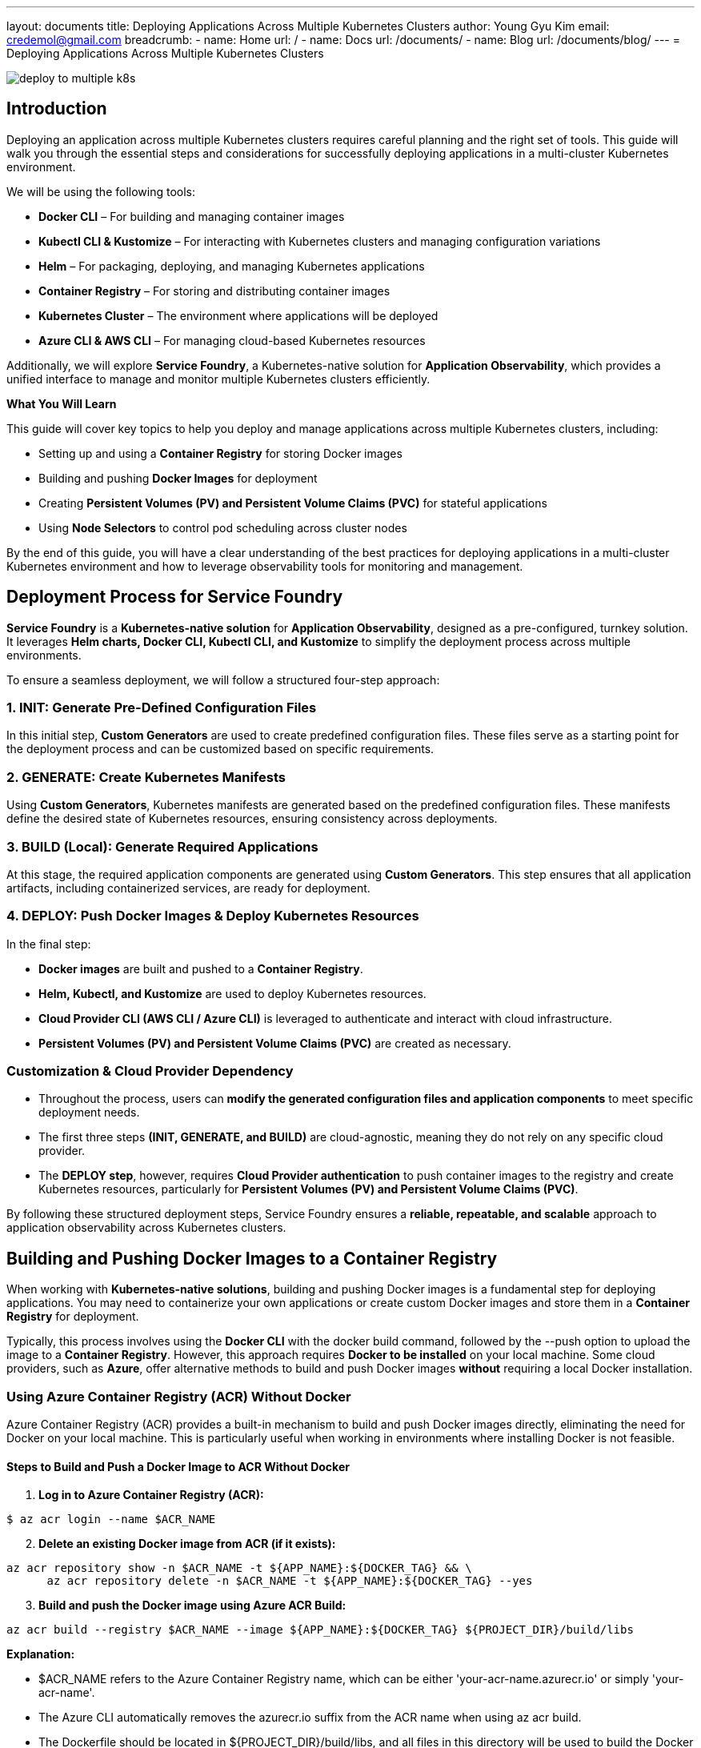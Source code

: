 ---
layout: documents
title: Deploying Applications Across Multiple Kubernetes Clusters
author: Young Gyu Kim
email: credemol@gmail.com
breadcrumb:
  - name: Home
    url: /
  - name: Docs
    url: /documents/
  - name: Blog
    url: /documents/blog/
---
// docs/service-foundry/04-deploy-app-to-multiple-k8s-cluster/index.adoc
= Deploying Applications Across Multiple Kubernetes Clusters

:imagesdir: ./images
[.img-wide]
image::deploy-to-multiple-k8s.png[]
== Introduction

Deploying an application across multiple Kubernetes clusters requires careful planning and the right set of tools. This guide will walk you through the essential steps and considerations for successfully deploying applications in a multi-cluster Kubernetes environment.

We will be using the following tools:

 * **Docker CLI** – For building and managing container images
 * **Kubectl CLI & Kustomize** – For interacting with Kubernetes clusters and managing configuration variations
 * **Helm** – For packaging, deploying, and managing Kubernetes applications
 * **Container Registry** – For storing and distributing container images
 * **Kubernetes Cluster** – The environment where applications will be deployed
 * **Azure CLI & AWS CLI** – For managing cloud-based Kubernetes resources

Additionally, we will explore **Service Foundry**, a Kubernetes-native solution for **Application Observability**, which provides a unified interface to manage and monitor multiple Kubernetes clusters efficiently.

**What You Will Learn**

This guide will cover key topics to help you deploy and manage applications across multiple Kubernetes clusters, including:

 * Setting up and using a **Container Registry** for storing Docker images
 * Building and pushing **Docker Images** for deployment
 * Creating **Persistent Volumes (PV) and Persistent Volume Claims (PVC)** for stateful applications
 * Using **Node Selectors** to control pod scheduling across cluster nodes

By the end of this guide, you will have a clear understanding of the best practices for deploying applications in a multi-cluster Kubernetes environment and how to leverage observability tools for monitoring and management.


== Deployment Process for Service Foundry

**Service Foundry** is a **Kubernetes-native solution** for **Application Observability**, designed as a pre-configured, turnkey solution. It leverages **Helm charts, Docker CLI, Kubectl CLI, and Kustomize** to simplify the deployment process across multiple environments.

To ensure a seamless deployment, we will follow a structured four-step approach:

=== 1. INIT: Generate Pre-Defined Configuration Files

In this initial step, **Custom Generators** are used to create predefined configuration files. These files serve as a starting point for the deployment process and can be customized based on specific requirements.

=== 2. GENERATE: Create Kubernetes Manifests

Using **Custom Generators**, Kubernetes manifests are generated based on the predefined configuration files. These manifests define the desired state of Kubernetes resources, ensuring consistency across deployments.

=== 3. BUILD (Local): Generate Required Applications

At this stage, the required application components are generated using **Custom Generators**. This step ensures that all application artifacts, including containerized services, are ready for deployment.

=== 4. DEPLOY: Push Docker Images & Deploy Kubernetes Resources

In the final step:

 * **Docker images** are built and pushed to a **Container Registry**.
 * **Helm, Kubectl, and Kustomize** are used to deploy Kubernetes resources.
 * **Cloud Provider CLI (AWS CLI / Azure CLI)** is leveraged to authenticate and interact with cloud infrastructure.
 * **Persistent Volumes (PV) and Persistent Volume Claims (PVC)** are created as necessary.

=== Customization & Cloud Provider Dependency

 * Throughout the process, users can **modify the generated configuration files and application components** to meet specific deployment needs.
 * The first three steps **(INIT, GENERATE, and BUILD)** are cloud-agnostic, meaning they do not rely on any specific cloud provider.
 * The **DEPLOY step**, however, requires **Cloud Provider authentication** to push container images to the registry and create Kubernetes resources, particularly for **Persistent Volumes (PV) and Persistent Volume Claims (PVC)**.

By following these structured deployment steps, Service Foundry ensures a **reliable, repeatable, and scalable** approach to application observability across Kubernetes clusters.


== Building and Pushing Docker Images to a Container Registry
When working with **Kubernetes-native solutions**, building and pushing Docker images is a fundamental step for deploying applications. You may need to containerize your own applications or create custom Docker images and store them in a **Container Registry** for deployment.

Typically, this process involves using the **Docker CLI** with the docker build command, followed by the --push option to upload the image to a **Container Registry**. However, this approach requires **Docker to be installed** on your local machine. Some cloud providers, such as **Azure**, offer alternative methods to build and push Docker images **without** requiring a local Docker installation.

=== Using Azure Container Registry (ACR) Without Docker

Azure Container Registry (ACR) provides a built-in mechanism to build and push Docker images directly, eliminating the need for Docker on your local machine. This is particularly useful when working in environments where installing Docker is not feasible.

==== Steps to Build and Push a Docker Image to ACR Without Docker

. **Log in to Azure Container Registry (ACR):**

[source,sh]
----
$ az acr login --name $ACR_NAME
----

[start=2]
. **Delete an existing Docker image from ACR (if it exists):**

[source,sh]
----
az acr repository show -n $ACR_NAME -t ${APP_NAME}:${DOCKER_TAG} && \
      az acr repository delete -n $ACR_NAME -t ${APP_NAME}:${DOCKER_TAG} --yes
----

[start=3]
. **Build and push the Docker image using Azure ACR Build:**

[source,sh]
----
az acr build --registry $ACR_NAME --image ${APP_NAME}:${DOCKER_TAG} ${PROJECT_DIR}/build/libs
----

**Explanation:**

 * $ACR_NAME refers to the Azure Container Registry name, which can be either 'your-acr-name.azurecr.io' or simply 'your-acr-name'.
 * The Azure CLI automatically removes the azurecr.io suffix from the ACR name when using az acr build.
 * The Dockerfile should be located in ${PROJECT_DIR}/build/libs, and all files in this directory will be used to build the Docker image.
 * The image is built and pushed directly to ACR without requiring a local Docker installation.



=== Using AWS Elastic Container Registry (ECR)

Unlike **Azure ACR, AWS Elastic Container Registry (ECR)** does not provide a direct way to build and push Docker images without a local Docker installation. However, there are alternative solutions:

 * **AWS CodeBuild** – A managed CI/CD service that can build Docker images and push them to ECR.
 * **Third-Party Tools** – Solutions like BuildKit, Kaniko, Buildah, and Podman can be used to build images without requiring a local Docker daemon.

In this guide, however, we will use **Docker** to build and push images to AWS ECR.

==== Steps to Build and Push a Docker Image to AWS ECR

. **Log in to AWS Elastic Container Registry (ECR):**

[source,sh]
----
$ aws ecr get-login-password --region $AWS_REGION | docker login --username AWS --password-stdin $ECR_NAME
----

[start=2]
. **Delete an existing Docker image from ECR (if it exists):**

[source,sh]
----
$ aws ecr describe-images --repository-name $APP_NAME --image-ids imageTag=$DOCKER_TAG --region $AWS_REGION &> null && \
    aws ecr batch-delete-image --repository-name $APP_NAME --image-ids imageTag=$DOCKER_TAG --region $AWS_REGION
----

[start=3]
. **Create an ECR repository (if it does not exist):**

[source,sh]
----
$ aws ecr describe-repositories --repository-names ${APP_NAME} --region $AWS_REGION &> /dev/null || \
    aws ecr create-repository --repository-name ${APP_NAME} --region $AWS_REGION
----

[start=4]
. **Build and push the Docker image to AWS ECR:**

[source,sh]
----
$ docker buildx build --platform linux/amd64 -t $ECR_NAME/$APP_NAME:$DOCKER_TAG ${PROJECT_DIR}/build/libs --push
----

**Explanation:**

 * $ECR_NAME refers to the AWS ECR repository name, which follows the format:

----
$AWS_ACCOUNT_ID.dkr.ecr.$AWS_REGION.amazonaws.com
----

 * Since **MacBooks with Apple Silicon (ARM-based)** require cross-compilation for **AMD64-based platforms**, we use **Docker Buildx** with the --platform linux/amd64 option.
 * The --push option ensures the built image is immediately pushed to AWS ECR after the build process.

==== Key Differences Between Azure ACR and AWS ECR for Docker Image Builds

* **Can build Docker images without Docker installed?**
  - Azure ACR: es (using az acr build)
  - AWS ECR: no (requires Docker or third-party tools)
* **Native CLI command for building images?**
  - Azure ACR: az acr build
  - AWS ECR: Requires **AWS CodeBuild** or third-party tools
* **Easy of use**
  - Azure ACR: Simple, built-in support
  - AWS ECR: More complex, requires additional setup
* **Alternative solutions**
  - Azure ACR: Not required(fully supported in ACR)
  - AWS ECR: CodeBuild, BuildKit, Kaniko, Podman

== Creating Persistent Volumes (PV) and Persistent Volume Claims (PVC) in Kubernetes

When deploying an application across multiple **Kubernetes clusters**, managing **Persistent Volumes (PVs) and Persistent Volume Claims (PVCs)** is critical for **stateful applications** that require **data persistence**.

Each cloud provider offers different **storage solutions** for managing persistent storage:

 * **Azure Kubernetes Service (AKS)**: Azure Disks, Azure Fileshares, Azure Blob Storage
 * **Amazon Elastic Kubernetes Service (EKS)**: Amazon Elastic Block Store (EBS), Amazon Elastic File System (EFS)

Understanding these storage options and their **limitations** is essential for designing a **multi-cloud Kubernetes architecture**.



=== Persistent Volumes in Azure Kubernetes Service (AKS)

==== Available Storage Classes in AKS

Azure Kubernetes Service (**AKS**) provides various **Storage Classes** to create Persistent Volumes using Azure storage services. To list the available **Storage Classes**, run:

[source,sh]
----
$ kubectl get storageclass | awk '{print $1}'
----

**Example Output:**
[source,sh]
----
NAME
azureblob-fuse-premium
azureblob-fuse-standard
azureblob-nfs-premium
azureblob-nfs-standard
azurefile
azurefile-csi
azurefile-csi-premium
azurefile-premium
default
managed
managed-csi
managed-csi-premium
managed-premium
----

Each **Storage Class** corresponds to different **storage backends** with varying performance and capabilities.

==== Default Storage Class in AKS

 * The **default Storage Class** in AKS is managed, which provisions Azure Disks for persistent storage.
 * Small instance types can attach **up to 4 Azure Disks**, while larger instance types support more disks, but still have limits.
 * When deploying applications using **Helm**, the **default Storage Class** is automatically used unless explicitly specified.

To list **Persistent Volumes** using the **default Storage Class**, run:

[source,shell]
----
$ kubectl get pv | awk '/default/ && /o11y/' | awk '{print $1 "\t" $2 "\t" $7 "\t" $6}'
----

**Sample Output:**

----
pvc-12b2c366-084e-476a-a6a7-6bcd78546e6c	8Gi	default	o11y/opensearch-cluster-master-opensearch-cluster-master-0
pvc-3797a6f9-8d54-4e81-ada7-509ec43fa191	8Gi	default	o11y/data-cassandra-2
pvc-44ee032f-3bf6-4bc0-b46a-b1d7613e2eff	10Gi	default	o11y/grafana
pvc-5b0a59e0-36a5-409d-bccb-007e26e17fa7	8Gi	default	o11y/data-cassandra-0
pvc-6672c422-ebb2-47c3-885a-8169ea37ee1a	8Gi	default	o11y/data-cassandra-1
pvc-82d15850-3db2-4886-b4ac-324afe5b1eb0	8Gi	default	o11y/opensearch-cluster-master-opensearch-cluster-master-2
pvc-9d989c72-1803-49e9-856c-ee3aca72ed4f	8Gi	default	o11y/opensearch-cluster-master-opensearch-cluster-master-1
----

Here is an example of how to create a Persistent Volume and Persistent Volume Claim using the default Storage Class in AKS. They can be found in the Azure Portal under the Resource Group of the AKS cluster as Azure Disks.

.PVC using default StorageClass in AKS
[.img-wide]
image::aks-default-pvc.png[]

These Persistent Volumes are created by Helm charts during the installation of the Service Foundry for Observability.

==== Using Azure Disks in AKS

Azure Disks are the most common way to create Persistent Volumes in AKS, but they come with limitations:

 * **ReadWriteOnce (RWO)** mode allows only one pod per node to access the volume.
 * **Disk attachment limits** depend on the AKS node instance type.

===== Creating a Persistent Volume Using Azure Disks


**Persistent Volume (PV) Definition (pv.yaml)**

[source,yaml]
----
      apiVersion: v1
kind: PersistentVolume
metadata:
  name: pv-data-postgresql-0
  annotations:
    pv.kubernetes.io/provisioned-by: disk.csi.azure.com
spec:
  capacity:
    storage: 100Gi
  accessModes:
    - ReadWriteOnce
  persistentVolumeReclaimPolicy: Retain
  storageClassName: managed-csi
  csi:
    driver: disk.csi.azure.com
    volumeHandle: your-disk-id
    volumeAttributes:
      fsType: ext4
----

 * **ReadWriteOnce (RWO)** restricts the volume to a single pod.
 * Use **managed-csi-premium** Storage Class for higher IOPS.
 * **Volume Handle (your-disk-id)** is required and can be retrieved using Azure CLI:

.get azure disk id
[source,shell]
----
$ DISK_ID=$(az disk show --resource-group $RG --name $DISK_NAME --query id -o tsv)

$ echo $DISK_ID
----

Here is an example of how to create a Persistent Volume Claim using Azure Disks.

**Persistent Volume Claim (PVC) Definition (pvc.yaml)**

[source,yaml]
----
apiVersion: v1
kind: PersistentVolumeClaim
metadata:
  name: data-postgresql-0
  namespace: o11y
spec:
  accessModes:
    - ReadWriteOnce
  resources:
    requests:
      storage: 100Gi
  volumeName: pv-data-postgresql-0
  storageClassName: managed-csi
----

Apply the configurations:

[source,sh]
----
kubectl apply -f pv.yaml -f pvc.yaml
----

==== Using Azure Fileshares in AKS

Azure Fileshares allow **ReadWriteMany (RWX)** Persistent Volumes, enabling multiple pods to access the same storage.

===== Creating a Persistent Volume Using Azure Fileshares

**Secret for Azure Storage Account (storage-secret.yaml)**

[source,yaml]
----
apiVersion: v1
kind: Secret
metadata:
  name: my-storage-account-secret
  namespace: my-namespace
type: Opaque
data:
  azurestorageaccountname: base64encoded-storage-account-name # <1>
  azurestorageaccountkey: base64encoded-storage-account-key # <2>

----

Apply the secret:

[source,sh]
----
$ kubectl apply -f storage-secret.yaml
----
** Persistent Volume (PV) Definition (pv-fileshare.yaml)**

[source,yaml]
----
apiVersion: v1
kind: PersistentVolume
metadata:
  name: pv-my-fileshare
spec:
  capacity:
    storage: 5Gi
  accessModes:
    - ReadWriteMany
  storageClassName: azurefile
  azureFile:
    secretNamespace: 'my-namespace'
    secretName: my-storage-account-secret
    shareName: my-fileshare
    readOnly: false
----


**Persistent Volume Claim (PVC) Definition (pvc-fileshare.yaml)**

[source,yaml]
----
apiVersion: v1
kind: PersistentVolumeClaim
metadata:
  name: pvc-my-fileshare
  namespace: my-namespace
spec:
  accessModes:
    - ReadWriteMany
  storageClassName: azurefile
  volumeName: pv-my-fileshare
  resources:
    requests:
      storage: 5Gi
----

Apply the configuration:

[source,sh]
----
$ kubectl apply -f pv-fileshare.yaml -f pvc-fileshare.yaml
----


==== Using Azure Blob Storage in AKS

Using Azure Blob Storage in AKS is quite similar to Azure Fileshares, but with some differences:

 * **Azure Blob Storage** is used for **ReadWriteMany (RWX)** Persistent Volumes.
 * **Azure Blob Storage** is ideal for **large-scale data storage** and **data lakes**.


.pv-my-blob.yaml
[source,yaml]
----
apiVersion: v1
kind: PersistentVolume
metadata:
  annotations:
    pv.kubernetes.io/provisioned-by: blob.csi.azure.com
    volume.kubernetes.io/provisioner-deletion-secret-name: ""
    volume.kubernetes.io/provisioner-deletion-secret-namespace: ""
  finalizers:
    - external-provisioner.volume.kubernetes.io/finalizer
    - kubernetes.io/pv-protection
  name: pv-my-blob
spec:
  accessModes:
    - ReadWriteMany # <1>
  capacity:
    storage: 5Gi
  claimRef:
    apiVersion: v1
    kind: PersistentVolumeClaim
    name: pvc-my-blob
    namespace: my-namespace
  csi:
    driver: blob.csi.azure.com
    volumeAttributes:
      containername: my-blob  # <2>
      csi.storage.k8s.io/pv/name: pv-my-blob
      csi.storage.k8s.io/pvc/name: pvc-my-blob
      csi.storage.k8s.io/pvc/namespace: my-namespace
      protocol: nfs
      secretnamespace: my-namespace # <3>
      secretname: my-storage-account-secret  # <4>

      skuName: Standard_LRS
    # <5>
    # volumeHandler is the unique identifier for the volume
    volumeHandle: MC_your-resource-group_azure-region#my-storage-account#my-blob##my-namespace#
  persistentVolumeReclaimPolicy: Delete
  storageClassName: azureblob-nfs-standard
  volumeMode: Filesystem
----

<1> ReadWriteMany is used to be used by multiple pods.
<2> The name of the Azure Blob Storage.
<3> The namespace of the Secret.
<4> The name of the Secret.
<5> The volumeHandle is the unique identifier for the volume.


Here is an example of how to create a Persistent Volume Claim using Azure Blob Storage.

.pvc-my-blob.yaml
[source,yaml]
----
apiVersion: v1
kind: PersistentVolumeClaim
metadata:
  name: pvc-my-blob
  namespace: my-namespace
spec:
  accessModes:
    - ReadWriteMany
#  storageClassName: azureblob-nfs-premium
  storageClassName: azureblob-nfs-standard # <1>
  resources:
    requests:
      storage: 5Gi
  volumeName: pv-my-blob # <2>
----

<1> azureblob-nfs-standard Storage Class is used to create Persistent Volumes using Azure Blob Storage.
<2> The name of the Persistent Volume.

To create the Persistent Volume and Persistent Volume Claim, you can use the following command.

[source,shell]
----
$ kubectl create -f pv-my-blob.yaml -f pvc-my-blob.yaml
----

=== Persistent Volumes in Amazon Elastic Kubernetes Service (EKS)

Amazon EKS supports Persistent Volumes using:

 * Amazon Elastic Block Store (EBS) for ReadWriteOnce (RWO)
 * Amazon Elastic File System (EFS) for ReadWriteMany (RWX)

** Listing Available Storage Classes in EKS **
[source,sh]
----
$ kubectl get storageclass | awk '{print $1}'
----

**Example Output**:
----
NAME
ebs-sc (default)
efs-sc
gp2
----

==== Default Storage Class in EKS

To use a StorageClass as the default StorageClass in EKS, you need to set the default StorageClass in the StorageClass definition.

Run the following command to set the default StorageClass in EKS.

[source,yaml]
----
$ kubectl patch storageclass ebs-sc -p '{"metadata": {"annotations": {"storageclass.kubernetes.io/is-default-class": "true"}}}'
----

I chose 'ebs-sc' as the default StorageClass in EKS. The 'ebs-sc' StorageClass is used to create Persistent Volumes using Amazon EBS.

When installing applications using Helm, the default StorageClass is used to create Persistent Volumes.

Here is an example of how to create a Persistent Volume and Persistent Volume Claim using Amazon EBS. The 'ebs-sc' StorageClass is used to create Persistent Volumes using Amazon EBS and we can find the Persistent Volumes from EC2 / Elastic Block Store in the AWS Console.

.PVC using default StorageClass in EKS
[.img-wide]
image::eks-default-pvc.png[]

These Persistent Volumes are created by Helm charts during the installation of the Service Foundry for Observability.

==== Using Amazon EBS in EKS

Amazon EBS volumes are automatically provisioned **without requiring a PV definition**.

**Persistent Volume Claim (PVC) Definition (pvc-ebs.yaml)**
[source,yaml]
----
apiVersion: v1
kind: PersistentVolumeClaim
metadata:
  name: pvc-ebs
  namespace: my-namespace
spec:
  accessModes:
    - ReadWriteOnce    # <1>
  storageClassName: ebs-sc    # <2>
  resources:
    requests:
      storage: 1Gi
----

<1> ReadWriteOnce is used to be used by a single container in a single pod.
<2> ebs-sc Storage Class is used to create Persistent Volumes using Amazon EBS.

Apply the PVC:
[source,shell]
----
$ kubectl create -f pvc-ebs.yaml
----

==== Using Amazon EFS in EKS

Amazon EFS provides shared ReadWriteMany (RWX) Persistent Volumes.

**Persistent Volume (PV) Definition (pv-efs.yaml)**
[source,yaml]
----
apiVersion: v1
kind: PersistentVolume
metadata:
  name: pv-efs
spec:
  capacity:
    storage: 10Gi
  volumeMode: Filesystem
  accessModes:
    - ReadWriteMany # <1>
  persistentVolumeReclaimPolicy: Retain
  storageClassName: efs-sc # <2>
  csi:
    driver: efs.csi.aws.com
    # Replace with your EFS FileSystem ID
    volumeHandle: fs-xxxxxxxx  # <3>
----

<1> ReadWriteMany is used to be used by multiple pods.
<2> efs-sc Storage Class is used to create Persistent Volumes using Amazon EFS.
<3> The EFS FileSystem ID is required to create the Persistent Volume.

**Persistent Volume Claim (PVC) Definition (pvc-efs.yaml)**
[source,yaml]
----
apiVersion: v1
kind: PersistentVolumeClaim
metadata:
  name: pvc-efs
  namespace: my-namespace
spec:
  accessModes:
    - ReadWriteMany
  storageClassName: efs-sc # <1>
  resources:
    requests:
      storage: 5Gi # <2>
----

<1> efs-sc Storage Class is used to create Persistent Volumes using Amazon EFS.
<2> The size of the Persistent Volume.

Apply the configurations:

[source,shell]
----
$ kubectl create -f pv-efs.yaml -f pvc-efs.yaml
----

 * **AKS** uses Azure Disks (RWO), Azure Fileshares (RWX), and Azure Blob Storage (RWX).
 * **EKS** uses Amazon EBS (RWO) and Amazon EFS (RWX).
 * **Cloud provider storage solutions differ**, so understanding default Storage Classes and limitations is essential for multi-cloud deployments.



== Using Node Selector in Kubernetes for Multi-Cluster Deployments

When deploying an application across multiple **Kubernetes clusters**, controlling where pods are scheduled is essential for **resource optimization, performance**, and **workload segregation**.

The **Node Selector** is a **Kubernetes scheduling mechanism** that allows you to specify which nodes should run your application pods. It works by using node labels, ensuring that workloads are deployed to the appropriate **Node Pools (AKS)** or **Node Groups (EKS)**.

By leveraging **Node Selectors**, you can:

 * Assign workloads to specific **node types** (e.g., GPU nodes, high-memory nodes).
 * Isolate workloads for **security** and **compliance** reasons.
 * Optimize **performance** by scheduling pods on **specialized nodes**.

=== How Node Selectors Work

The Node Selector works by matching pod scheduling constraints with node labels. Any label attached to a node can be used as a Node Selector.

**Basic Node Selector Example**
[source,yaml]
----
spec:
  nodeSelector:
    key: value
----

 * The **key** is the node label (e.g., environment).
 * The **value** is the expected label value (e.g., production).
 * The pod will be scheduled **only on nodes** that have the specified label.

=== Node Selector in Azure Kubernetes Service (AKS)

In AKS, each Node Pool is automatically assigned a label:
[source,yaml]
----
kubernetes.azure.com/agentpool: <node-pool-name>
----

This label can be used as a **Node Selector** to schedule workloads on a specific **Node Pool**.

**Example: Using Node Selector in AKS**
[source,yaml]
----
spec:
  nodeSelector:
    agentpool: my-node-pool
----

Alternatively, the **fully qualified label** can be used:
[source,yaml]
----
spec:
  nodeSelector:
    kubernetes.azure.com/agentpool: my-node-pool
----

==== When to Use Node Selector in AKS?

 * Assigning workloads to specific Node Pools (e.g., GPU, Spot, or high-memory nodes).
 * Running applications in different environments (e.g., production vs. development).
 * Ensuring cost efficiency by deploying workloads to nodes with the right pricing tier.

=== Node Selector in Amazon Elastic Kubernetes Service (EKS)

In **EKS**, each **Node Group** is assigned the label:

[source,yaml]
----
eks.amazonaws.com/nodegroup: <node-group-name>
----

**Example: Using Node Selector in EKS**
[source,yaml]
----
spec:
  nodeSelector:
    eks.amazonaws.com/nodegroup: my-node-group
----

==== When to Use Node Selector in EKS?
 * Deploying workloads on **specific Node Groups** (e.g., GPU-optimized, compute-intensive).
 * Segregating workloads based on **instance types** (e.g., ARM vs. x86 nodes).
 * Implementing **cost-saving strategies** (e.g., Spot instances for non-critical workloads).

=== Using a Common Label for Multi-Cluster Deployments

When deploying applications to both AKS and EKS, it is beneficial to use a common node label across clusters. This ensures portability and reduces the need for cluster-specific configurations.

**Adding a Custom Label to Nodes in AKS**
[source,sh]
----
$ kubectl label nodes <node-name> my-label=custom-node
----

**Adding a Custom Label to Nodes in EKS**
[source,sh]
----
$ kubectl label nodes <node-name> my-label=custom-node
----

Once the label is applied to nodes in both AKS and EKS, you can use the same Node Selector in your deployment manifests:

[source,yaml]
----
spec:
  nodeSelector:
    my-label: custom-node
----

==== Advantages of Using a Common Label

* **Consistent deployment strategy** across different cloud providers.
* **Easier configuration management** without modifying manifests per cluster.
* **Scalability** for future multi-cloud expansions.

=== Conclusion of Node Selector in Multi-Cluster Deployments

 * **Node Selectors** enable **workload scheduling** based on node labels, ensuring optimal resource utilization.
 * **AKS uses agentpool labels**, while **EKS uses eks.amazonaws.com/nodegroup labels** to identify node pools.
 * Using **custom node labels** provides **a unified approach for multi-cluster Kubernetes deployments.**

By implementing Node Selectors correctly, you can enhance performance, reduce costs, and improve workload management in Kubernetes clusters.


== Deployment Results and Update Process for Service Foundry in Multi-Cluster Kubernetes Environments

=== Deployment Results

After applying the configuration changes, **Service Foundry for Observability** is successfully deployed to both **Azure Kubernetes Service (AKS)** and **Amazon Elastic Kubernetes Service (EKS)** clusters.

==== Persistent Storage Allocation

===== AKS (Azure Kubernetes Service)

 * Azure Disks are used for ReadWriteOnce (RWO) workloads.
 * Azure Fileshares are used for ReadWriteMany (RWX) workloads.

===== EKS (Amazon Elastic Kubernetes Service)

 * Amazon EBS is used for ReadWriteOnce (RWO) workloads.
 * Amazon EFS is used for ReadWriteMany (RWX) workloads.

==== Container Image Management

 * Custom Docker Images are built and pushed to the appropriate container registry based on the selected cloud provider:
 * Azure Container Registry (ACR) for AKS deployments.
 * AWS Elastic Container Registry (ECR) for EKS deployments.

=== Updating Service Foundry for Multi-Cluster Deployments

To streamline the deployment process across multiple Kubernetes clusters, a **custom Generator** is used to **automatically generate configuration files** tailored to the selected Cloud Provider and Container Registry.

==== Using the Generator to Initialize the Deployment

Execute the following command to initialize the configuration files for Service Foundry for Observability:

[source,shell]
----
$ yo nsa2:o11y-foundry init
----

**Example Generator Output**
----
Initializing Observability Foundry Generator
? Kubernetes namespace o11y
? Cloud Provider (Azure, AWS, GCP) (Use arrow keys) # <1>
  azure
❯ aws
  gcp

? Container Registry (ACR or ECR. e.g. my-cr.azurecr.io) (112211221122.dkr.ecr.ca-central-1.amazonaws.com) # <2>
----

==== User Inputs During Generation

. **Select the Cloud Provider (Azure, AWS, or GCP)**.
  * Determines which Persistent Volume storage solutions and Kubernetes configurations will be used.
. **Enter the Container Registry URL**.
  * Specifies where Docker images should be pushed before deployment.

==== Configuration File Generation

Once the user selects the **Cloud Provider** and **Container Registry**, the Generator:

 * Automatically generates the configuration files and deployment scripts for the selected Kubernetes environment.
 * Ensures consistency across multi-cluster deployments by providing pre-configured manifests tailored for AKS, EKS, or GCP.

==== Deployment Process

Deployment to **Amazon Elastic Kubernetes Service (EKS)**

[source,sh]
----
$ ./deploy-o11y-foundry-eks.sh
----

After applying these changes, Service Foundry for Observability is deployed to the EKS cluster. The Persistent Volumes are created using Amazon EBS and Amazon EFS.

.Applications deployed in EKS
[.img-wide]
image::eks-deploy.png[]


Deployment to **Azure Kubernetes Service (AKS)**

[source,sh]
----
$ ./deploy-o11y-foundry-aks.sh
----

After applying these changes, Service Foundry for Observability is deployed to the AKS cluster. The Persistent Volumes are created using Azure Disks and Azure Fileshares.

.Applications deployed in AKS
[.img-wide]
image::aks-deploy.png[]


== Conclusion

This guide provided a comprehensive walkthrough on deploying an application across multiple **Kubernetes clusters**. Throughout this guide, you gained insights into key concepts and best practices for managing multi-cluster deployments efficiently.

=== Key Takeaways:


* **Multi-Cluster Deployment:** You learned how to deploy an application to both Azure Kubernetes Service (AKS) and Amazon Elastic Kubernetes Service (EKS) while ensuring optimal resource utilization.

* **Container Registry & Image Management:** You explored how to build and push Docker images to Azure Container Registry (ACR) and AWS Elastic Container Registry (ECR)—even in environments where Docker is not installed locally.

* **Persistent Storage Solutions:** You learned how to configure Persistent Volumes (PVs) and Persistent Volume Claims (PVCs) using:
 . Azure Storage: Azure Disks, Azure Fileshares, Azure Blob Storage
 . AWS Storage: Amazon EBS, Amazon EFS

* **Node Scheduling with Node Selectors:** You discovered how to control pod scheduling by using Node Selectors, including how to:
 . Utilize cloud-specific node labels (agentpool for AKS, nodegroup for EKS).
 . Implement a common labeling strategy for consistency across multiple Kubernetes clusters.



**Explore More**

All my LinkedIn articles can be found here:

* link:https://www.linkedin.com/pulse/my-linkedin-article-library-young-gyu-kim-2jihc/[My LinkedIn Article Library]

By implementing these techniques, you can streamline deployments, enhance observability, and optimize workload management across cloud environments.

Internal Link: docs/service-foundry/04-deploy-app-to-multiple-k8s-cluster



